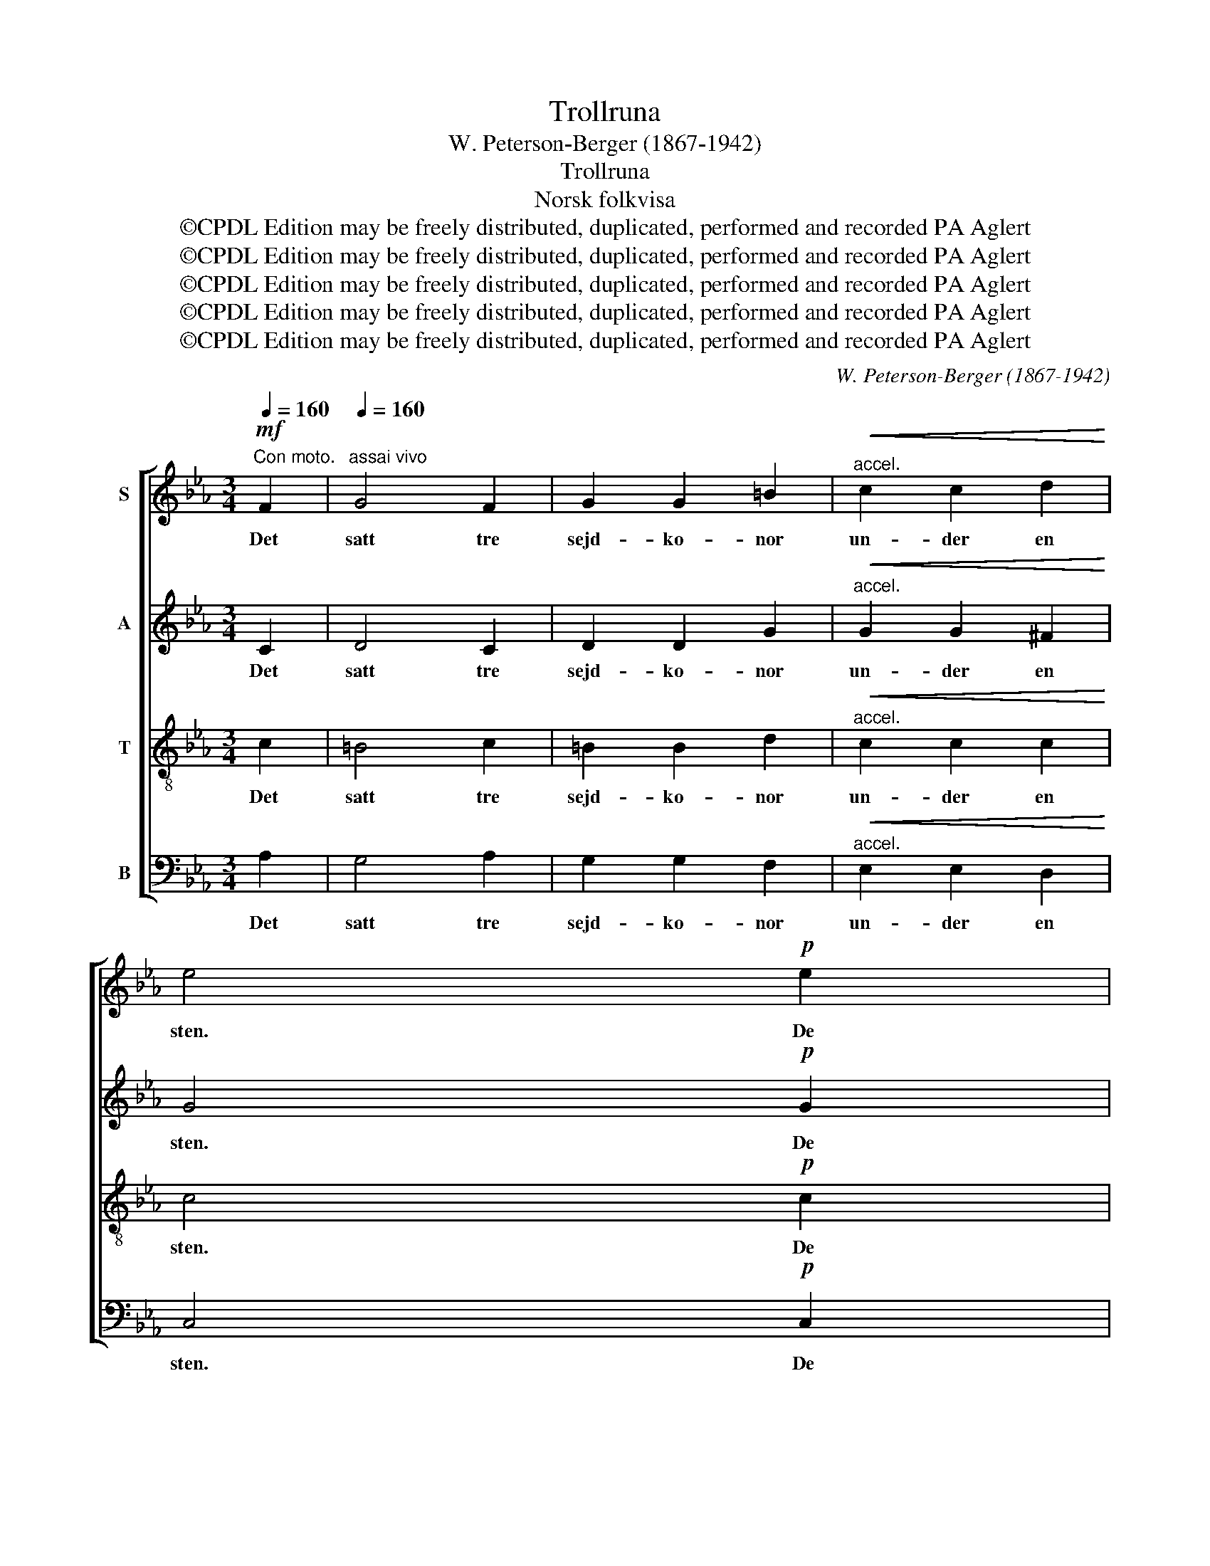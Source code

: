 X:1
T:Trollruna
T:W. Peterson-Berger (1867-1942)
T:Trollruna
T:Norsk folkvisa
T:©CPDL Edition may be freely distributed, duplicated, performed and recorded PA Aglert
T:©CPDL Edition may be freely distributed, duplicated, performed and recorded PA Aglert
T:©CPDL Edition may be freely distributed, duplicated, performed and recorded PA Aglert
T:©CPDL Edition may be freely distributed, duplicated, performed and recorded PA Aglert
T:©CPDL Edition may be freely distributed, duplicated, performed and recorded PA Aglert
C:W. Peterson-Berger (1867-1942)
Z:©CPDL Edition may be freely distributed, duplicated, performed and recorded
Z:PA Aglert
%%score [ 1 2 3 ( 4 5 ) ]
L:1/8
Q:1/4=160
M:3/4
K:Cmin
V:1 treble nm="S"
V:2 treble nm="A"
V:3 treble-8 nm="T"
V:4 bass nm="B"
V:5 bass 
V:1
"^Con moto."!mf! F2 |[Q:1/4=160]"^assai vivo" G4 F2 | G2 G2 =B2 |"^accel."!<(! c2 c2 d2!<)! | %4
w: Det|satt tre|sejd- ko- nor|un- der en|
 e4!p! e2 | %5
w: sten. De|
[Q:1/4=120]"^tranq."[Q:1/4=120]"^tranq."[Q:1/4=120]"^tranq."[Q:1/4=120]"^tranq." d3 c =B2 | %6
w: trå- da gull-|
 c4!mf! c2 | %7
w: sko. De|
[Q:1/4=180]"^a tempo"[Q:1/4=180]"^a tempo"[Q:1/4=180]"^a tempo"[Q:1/4=180]"^a tempo" !courtesy!_B3 G A2 | %8
w: skap- te den|
!<(! F2 G2 G2!<)! |!f!"^rit."!<(! =B4 c2!<)! | %10
w: häs- ten av|man- na-|
!ff! !fermata!c4!pp![Q:1/4=90]"^più lento mesterioso"[Q:1/4=90]"^più lento mesterioso"[Q:1/4=90]"^più lento mesterioso"[Q:1/4=90]"^più lento mesterioso" (G=A) | %11
w: ben. Så *|
 =B4 c2 | A3 G F2 |"^rit." G4 G2 | %14
w: vi- da|fa- ra de|lön- doms-|
 !fermata!G4!mf![Q:1/4=180]"^a tempo"[Q:1/4=180]"^a tempo"[Q:1/4=180]"^a tempo"[Q:1/4=180]"^a tempo" F2 | %15
w: ord. De|
 G4 F2 | G2 G2!<(! =B2 |"^accel." c2 c2 d2!<)! | %18
w: skap- te|häs- ten och|gav ho- nom|
!f! e4!p![Q:1/4=120]"^tranq."[Q:1/4=120]"^tranq."[Q:1/4=120]"^tranq."[Q:1/4=120]"^tranq." e2 | %19
w: namn. De|
 d3 c =B2 | c4!mf! c2 | (!courtesy!_B3 G) A2 |!<(! F2 G2 G2!<)! |!f!"^rit."!<(! =B4 c2!<)! | %24
w: trå- da gull-|sko. Och|Be- * jar-|klak- ken, så|het- te|
!ff! !fermata!c4!pp! (G=A) | =B4 c2 | !courtesy!_A3 G F2 |"^rit." G4 G2 | %28
w: han, Så *|vi- da|fa- ra de|lön- doms-|
 !fermata!G4!f![Q:1/4=220]"^vivo"[Q:1/4=220]"^vivo"[Q:1/4=220]"^vivo"[Q:1/4=220]"^vivo" F2 | %29
w: ord. Och|
 G4 F2 | G2!<(! G2 =B2 | c4!<)! d2 | e4!p! e2 | d3 c =B2 | %34
w: när de|ha- de den|häs- ten|gjort, de|trå- da gull-|
 c4!mf! c2[Q:1/4=180]"^a tempo"[Q:1/4=180]"^a tempo"[Q:1/4=180]"^a tempo"[Q:1/4=180]"^a tempo" | %35
w: sko, så|
 !courtesy!_B3 G A2 | F2 G2 G2 | =B4 c2 | %38
w: sän- de de|ho- nom till|kung- ens|
 !fermata!c4!pp! (G[Q:1/4=160]"^sostenuto"[Q:1/4=160]"^sostenuto"[Q:1/4=160]"^sostenuto"=A)[Q:1/4=160]"^sostenuto" | %39
w: port. Så *|
 =B4 c2 | !courtesy!_A3 G F2 | G4!>(! G2 | G6!>)! |] %43
w: vi- da|fa- ra de|lön- doms-|ord.|
V:2
 C2 | D4 C2 | D2 D2 G2 |"^accel."!<(! G2 G2 ^F2!<)! | G4!p! G2 | ^F3 F F2 | G4!mf! G2 | G3 G G2 | %8
w: Det|satt tre|sejd- ko- nor|un- der en|sten. De|trå- da gull-|sko. De|skap- te den|
!<(! F2 D2 G2!<)! |!f!"^rit."!<(! ^F4 G2!<)! |!ff! !fermata!!courtesy!_A4!pp! D2 | ^F4 G2 | %12
w: häs- ten av|man- na-|ben. Så|vi- da|
 E3 D C2 |"^rit." D4 D2 | !fermata!D4!mf! C2 | D4 C2 | D2 D2!<(! G2 |"^accel." G2 G2 ^F2!<)! | %18
w: fa- ra de|lön- doms-|ord. De|skap- te|häs- ten och|gav ho- nom|
!f! G4!p! G2 | ^F3 F F2 | G4!mf! G2 | G4 G2 |!<(! F2 D2 G2!<)! |!f!"^rit."!<(! ^F4 G2!<)! | %24
w: namn. De|trå- da gull-|sko. Och|Be- jar-|klak- ken, så|het- te|
!ff! !fermata!A4!pp! D2 | ^F4 G2 | E3 D C2 |"^rit." D4 D2 | !fermata!D4!f! C2 | D4 C2 | %30
w: han, Så|vi- da|fa- ra de|lön- doms-|ord. Och|när de|
 D2!<(! D2 G2 | G4 ^F2!<)! | G4!p! G2 | ^F3 F F2 | G4!mf! G2 | G3 G G2 | D2 D2 G2 | ^F4 G2 | %38
w: ha- de den|häs- ten|gjort, de|trå- da gull-|sko, så|sän- de de|ho- nom till|kung- ens|
 !fermata!A4!pp! D2 | ^F4 G2 | E3 D C2 | C4!>(! C2 | C6!>)! |] %43
w: port. Så|vi- da|fa- ra de|lön- doms-|ord.|
V:3
 c2 | =B4 c2 | =B2 B2 d2 |"^accel."!<(! c2 c2 c2!<)! | c4!p! c2 | c3 c c2 | c4!mf! c2 | c3 c c2 | %8
w: Det|satt tre|sejd- ko- nor|un- der en|sten. De|trå- da gull-|sko. De|skap- te den|
!<(! c2 B2 d2!<)! |!f!"^rit."!<(! ^d4 !courtesy!_e2!<)! |!ff! !fermata!f4!pp! (G=A) | =B4 c2 | %12
w: häs- ten av|man- na-|ben. Så *|vi- da|
 A3 G F2 |"^rit." G4 G2 | !fermata!G4!mf! c2 | =B4 c2 | =B2 B2!<(! d2 |"^accel." c2 c2 c2!<)! | %18
w: fa- ra de|lön- doms-|ord. De|skap- te|häs- ten och|gav ho- nom|
!f! c4!p! c2 | c3 c c2 | c4!mf! c2 | c4 c2 |!<(! c2 =B2 d2!<)! | %23
w: namn. De|trå- da gull-|sko. Och|Be- jar-|klak- ken, så|
!f!"^rit."!<(! ^d4 !courtesy!_e2!<)! |!ff! !fermata!f4!pp! (G=A) | =B4 c2 | !courtesy!_A3 G F2 | %27
w: het- te|han, Så *|vi- da|fa- ra de|
"^rit." G4 G2 | !fermata!G4!f! c2 | =B4 c2 | =B2!<(! B2 d2 | c4 c2!<)! | c4!p! c2 | c3 c c2 | %34
w: lön- doms-|ord. Och|när de|ha- de den|häs- ten|gjort, de|trå- da gull-|
 c4!mf! c2 | c3 c c2 | c2 =B2 d2 | ^d4 !courtesy!_e2 | !fermata!f4!pp! (G=A) | =B4 c2 | %40
w: sko, så|sän- de de|ho- nom till|kung- ens|port. Så *|vi- da|
 !courtesy!_A3 G F2 | G4!>(! G2 | G6!>)! |] %43
w: fa- ra de|lön- doms-|ord.|
V:4
 A,2 | G,4 A,2 | G,2 G,2 F,2 |"^accel."!<(! E,2 E,2 D,2!<)! | C,4!p! C,2 | D,3 D, D,2 | %6
w: Det|satt tre|sejd- ko- nor|un- der en|sten. De|trå- da gull-|
 E,4!mf! E,2 | F,3 F, F,2 |!<(! A,2 G,2 =B,2!<)! |!f!"^rit."!<(! =B,4 =A,2!<)! | %10
w: sko. De|skap- te den|häs- ten av|man- na-|
!ff! !fermata!!courtesy!=D4!pp! D,2 | ^F,4 G,2 | E,3 D, C,2 |"^rit." D,4 D,2 | %14
w: ben. Så|vi- da|fa- ra de|lön- doms-|
 !fermata!D,4!mf! A,2 | G,4 A,2 | G,2 G,2!<(! F,2 |"^accel." E,2 E,2 D,2!<)! |!f! C,4!p! C,2 | %19
w: ord. De|skap- te|häs- ten och|gav ho- nom|namn. De|
 D,3 D, D,2 | E,4!mf! E,2 | F,4 F,2 |!<(! A,2 G,2 =B,2!<)! |!f!"^rit."!<(! =B,4 =A,2!<)! | %24
w: trå- da gull-|sko. Och|Be- jar-|klak- ken, så|het- te|
!ff! !fermata!!courtesy!=D4!pp! D,2 | ^F,4 G,2 | E,3 D, C,2 |"^rit." D,4 D,2 | %28
w: han, Så|vi- da|fa- ra de|lön- doms-|
 !fermata!D,4!f! A,2 | G,4 A,2 | G,2!<(! G,2 F,2 | E,4 D,2!<)! | C,4!p! C,2 | D,3 D, D,2 | %34
w: ord. Och|när de|ha- de den|häs- ten|gjort, de|trå- da gull-|
 E,4!mf! E,2 | F,3 F, F,2 | A,2 G,2 =B,2 | =B,4 =A,2 | !fermata!D4!pp! D,2 | ^F,4 G,2 | %40
w: sko, så|sän- de de|ho- nom till|kung- ens|port. Så|vi- da|
 E,3 D, C,2 | C,4!>(! C,2 | C,6!>)! |] %43
w: fa- ra de|lön- doms-|ord.|
V:5
 x2 | x6 | x6 | x6 | x6 | x6 | x6 | x6 | x6 | x6 | D4 (G,,=A,,) | =B,,4 C,2 | %12
 !courtesy!_A,,3 G,, F,,2 | G,,4 G,,2 | G,,4 A,2 | x6 | x6 | x6 | x6 | x6 | x6 | x6 | x6 | x6 | %24
 D4 (G,,=A,,) | =B,,4 C,2 | !courtesy!_A,,3 G,, F,,2 | G,,4 G,,2 | G,,4 A,2 | x6 | x6 | x6 | x6 | %33
 x6 | x6 | x6 | x6 | x6 | D4 (G,,=A,,) | =B,,4 C,2 | !courtesy!_A,,3 G,, F,,2 | x6 | x6 |] %43


